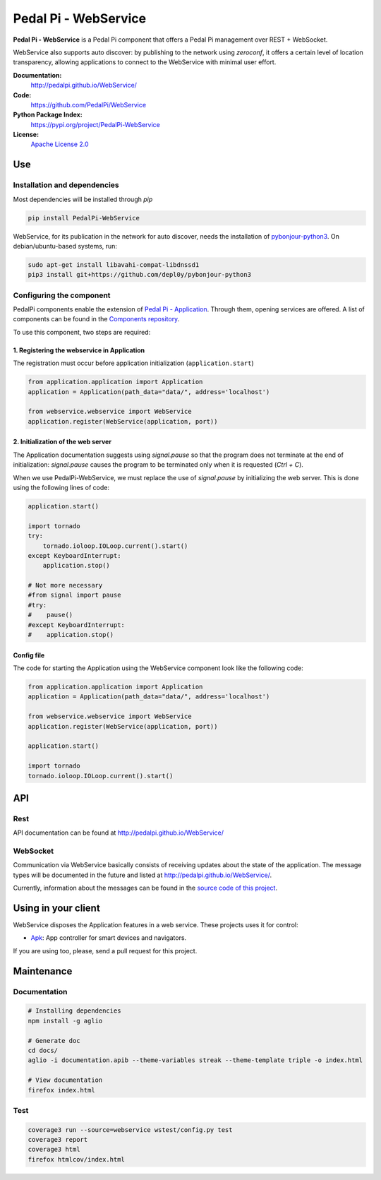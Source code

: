 Pedal Pi - WebService
=====================

.. image:: https://travis-ci.org/PedalPi/WebService.svg?branch=master
    :target: https://travis-ci.org/PedalPi/WebService
    :alt: Build Status

.. image:: https://codecov.io/gh/PedalPi/WebService/branch/master/graph/badge.svg
    :target: https://codecov.io/gh/PedalPi/WebService
    :alt: Code coverage

.. image:: https://landscape.io/github/PedalPi/WebService/master/landscape.svg?style=flat
    :target: https://landscape.io/github/PedalPi/WebService/master
    :alt: Code Health

**Pedal Pi - WebService** is a Pedal Pi component that offers a
Pedal Pi management over REST + WebSocket.

WebService also supports auto discover: by publishing to the network using *zeroconf*,
it offers a certain level of location transparency, allowing applications to connect to
the WebService with minimal user effort.

**Documentation:**
   http://pedalpi.github.io/WebService/

**Code:**
   https://github.com/PedalPi/WebService

**Python Package Index:**
   https://pypi.org/project/PedalPi-WebService

**License:**
   `Apache License 2.0`_

.. _Apache License 2.0: https://github.com/PedalPi/WebService/blob/master/LICENSE


Use
---

Installation and dependencies
*****************************

Most dependencies will be installed through `pip`

.. code-block:: bash

    pip install PedalPi-WebService

WebService, for its publication in the network for auto discover, needs the installation
of `pybonjour-python3`_. On debian/ubuntu-based systems, run:

.. code-block:: bash

    sudo apt-get install libavahi-compat-libdnssd1
    pip3 install git+https://github.com/depl0y/pybonjour-python3

.. _pybonjour-python3: https://github.com/depl0y/pybonjour-python3

Configuring the component
*************************

PedalPi components enable the extension of `Pedal Pi - Application`_.
Through them, opening services are offered. A list of components can be found in the `Components repository`_.

To use this component, two steps are required:

.. _Pedal Pi - Application: http://pedalpi-application.readthedocs.io/en/latest/
.. _Components repository: https://github.com/PedalPi/Components#list

1. Registering the webservice in Application
++++++++++++++++++++++++++++++++++++++++++++

The registration must occur before application initialization (``application.start``)

.. code-block:: python

    from application.application import Application
    application = Application(path_data="data/", address='localhost')

    from webservice.webservice import WebService
    application.register(WebService(application, port))

2. Initialization of the web server
+++++++++++++++++++++++++++++++++++

The Application documentation suggests using `signal.pause` so
that the program does not terminate at the end of initialization:
`signal.pause` causes the program to be terminated only when it is
requested (`Ctrl + C`).

When we use PedalPi-WebService, we must replace the use of `signal.pause`
by initializing the web server. This is done using the following
lines of code:

.. code-block:: python

    application.start()

    import tornado
    try:
        tornado.ioloop.IOLoop.current().start()
    except KeyboardInterrupt:
        application.stop()

    # Not more necessary
    #from signal import pause
    #try:
    #    pause()
    #except KeyboardInterrupt:
    #    application.stop()

Config file
+++++++++++

The code for starting the Application using the WebService component
look like the following code:

.. code-block:: python

    from application.application import Application
    application = Application(path_data="data/", address='localhost')

    from webservice.webservice import WebService
    application.register(WebService(application, port))

    application.start()

    import tornado
    tornado.ioloop.IOLoop.current().start()

API
---

Rest
****

API documentation can be found at http://pedalpi.github.io/WebService/

WebSocket
*********

Communication via WebService basically consists of receiving updates
about the state of the application. The message types will be
documented in the future and listed at http://pedalpi.github.io/WebService/.

Currently, information about the messages can be found
in the `source code of this project`_.

.. _source code of this project: https://github.com/PedalPi/WebService/tree/master/webservice/websocket/updates_observer_socket.py

Using in your client
--------------------

WebService disposes the Application features in a web service. These projects uses it for control:

* `Apk`_: App controller for smart devices and navigators.

.. _Apk: https://github.com/PedalPi/Apk

If you are using too, please, send a pull request for this project.


Maintenance
-----------

Documentation
*************

.. code-block:: bash

    # Installing dependencies
    npm install -g aglio

    # Generate doc
    cd docs/
    aglio -i documentation.apib --theme-variables streak --theme-template triple -o index.html

    # View documentation
    firefox index.html

Test
****

.. code-block:: bash

    coverage3 run --source=webservice wstest/config.py test
    coverage3 report
    coverage3 html
    firefox htmlcov/index.html
